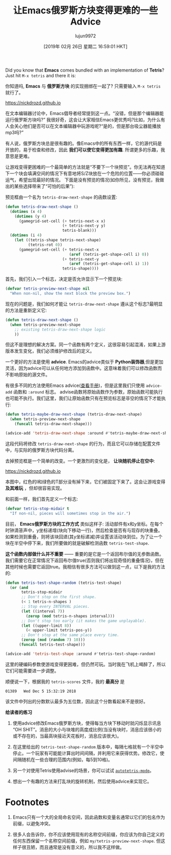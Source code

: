 #+TITLE: 让Emacs俄罗斯方块变得更难的一些Advice
#+URL: https://nickdrozd.github.io/2019/01/14/tetris.html
#+AUTHOR: lujun9972
#+TAGS: fun
#+DATE: [2019年 02月 26日 星期二 16:59:01 HKT]
#+LANGUAGE:  zh-CN
#+OPTIONS:  H:6 num:nil toc:t n:nil ::t |:t ^:nil -:nil f:t *:t <:nil
Did you know that *Emacs* comes bundled with an implementation of *Tetris*? Just hit =M-x tetris= and there it is:

你知道吗, *Emacs* 与 *俄罗斯方块* 的实现捆绑在一起了? 只需要输入 =M-x tetris= 就行了。

https://nickdrozd.github.io[[/assets/2019-01-14-tetris/tetris-normal.png]]

在文本编辑器讨论中，Emacs倡导者经常提到这一点。“没错，但是那个编辑器能运行俄罗斯方块吗?”
我很好奇，这会让大家相信Emacs更优秀吗?比如，为什么有人会关心他们是否可以在文本编辑器中玩游戏呢?“是的，但是那台吸尘器能播放mp3吗?”

有人说，俄罗斯方块总是很有趣的。像Emacs中的所有东西一样，它的源代码是开放的，易于检查和修改，因此 *我们可以使它变得更加有趣*. 所谓更多的乐趣，我意思是更难。

让游戏变得更困难的一个最简单的方法就是“不要下一个块预览”。你无法再在知道下一个块会填满空间的情况下有意地将S/Z块放在一个危险的位置——你必须碰碰运气，希望出现最好的情况。
下面是没有预览的情况(如你所见，没有预览，我做出的某些选择带来了“可怕的后果”):

[[https://nickdrozd.github.io/assets/2019-01-14-tetris/tetris-no-preview.png]]

预览框由一个名为 =tetris-draw-next-shape= 的函数设置:

#+begin_src emacs-lisp
  (defun tetris-draw-next-shape ()
    (dotimes (x 4)
      (dotimes (y 4)
        (gamegrid-set-cell (+ tetris-next-x x)
                           (+ tetris-next-y y)
                           tetris-blank)))
    (dotimes (i 4)
      (let ((tetris-shape tetris-next-shape)
            (tetris-rot 0))
        (gamegrid-set-cell (+ tetris-next-x
                              (aref (tetris-get-shape-cell i) 0))
                           (+ tetris-next-y
                              (aref (tetris-get-shape-cell i) 1))
                           tetris-shape))))
#+end_src

首先，我们引入一个标志，决定是否允许显示下一个预览块:

#+begin_src emacs-lisp
  (defvar tetris-preview-next-shape nil
    "When non-nil, show the next block the preview box.")
#+end_src

现在的问题是，我们如何才能让 =tetris-draw-next-shape= 遵从这个标志?最明显的方法是重新定义它:

#+begin_src emacs-lisp
  (defun tetris-draw-next-shape ()
    (when tetris-preview-next-shape
      ;; existing tetris-draw-next-shape logic
      ))
#+end_src

但这不是理想的解决方案。同一个函数有两个定义，这很容易引起混淆，如果上游版本发生变化，我们必须维护修改后的定义。

一个更好的方法是使用 *advice*. Emacs的advice类似于 *Python装饰器*,但是更加灵活，因为advice可以从任何地方添加到函数中。这意味着我们可以修改函数而不影响原始的源文件。

有很多不同的方法使用Emacs advice([[https://www.gnu.org/software/emacs/manual/html_node/elisp/Advising-Functions.html][查看手册]])，但是这里我们只使用 =advice-add= 函数和 =:around= 标志。
advise函数将原始函数作为参数，原始函数可能执行也可能不执行。我们这里，我们让原始函数只有在预览标志是非空的情况下才能执行:

#+begin_src emacs-lisp
  (defun tetris-maybe-draw-next-shape (tetris-draw-next-shape)
    (when tetris-preview-next-shape
      (funcall tetris-draw-next-shape)))

  (advice-add 'tetris-draw-next-shape :around #'tetris-maybe-draw-next-shape)
#+end_src

这段代码将修改 =tetris-draw-next-shape= 的行为，而且它可以存储在配置文件中，与实际的俄罗斯方块代码分离。

去掉预览框是一个简单的改变。一个更激烈的变化是， *让块随机停止在空中*:

https://nickdrozd.github.io[[/assets/2019-01-14-tetris/tetris-air.png]]

本图中，红色的I和绿色的T部分没有掉下来，它们被固定下来了。这会让游戏变得 *及其难玩* ，但却很容易实现。

和前面一样，我们首先定义一个标志:

#+begin_src emacs-lisp
  (defvar tetris-stop-midair t
    "If non-nil, pieces will sometimes stop in the air.")
#+end_src

目前， *Emacs俄罗斯方块的工作方式* 类似这样子: 活动部件有x和y坐标。在每个时钟滴答声中，y坐标递增(块向下移动一行)，然后检查是否有与现存的块重叠。
如果检测到重叠，则将该块回退(其y坐标递减)并设置该活动块到位。为了让一个块在半空中停下来，我们所要做的就是破解检测函数 =tetris-test-shape=.

*这个函数内部做什么并不重要* —— 重要的是它是一个返回布尔值的无参数函数。我们需要它在正常情况下返回布尔值true(否则我们将出现奇怪的重叠情况)，但在其他时候也需要它返回true。我相信有很多方法可以做到这一点，以下是我的方法的:

#+begin_src emacs-lisp
  (defun tetris-test-shape-random (tetris-test-shape)
    (or (and
         tetris-stop-midair
         ;; Don't stop on the first shape.
         (< 1 tetris-n-shapes )
         ;; Stop every INTERVAL pieces.
         (let ((interval 7))
           (zerop (mod tetris-n-shapes interval)))
         ;; Don't stop too early (it makes the game unplayable).
         (let ((upper-limit 8))
           (< upper-limit tetris-pos-y))
         ;; Don't stop at the same place every time.
         (zerop (mod (random 7) 10)))
        (funcall tetris-test-shape)))

  (advice-add 'tetris-test-shape :around #'tetris-test-shape-random)
#+end_src

这里的硬编码参数使游戏变得更困难，但仍然可玩。当时我在飞机上喝醉了，所以它们可能需要进一步调整。

顺便说一下，根据我的 =tetris-scores= 文件，我的 *最高分* 是

#+BEGIN_EXAMPLE
01389   Wed Dec 5 15:32:19 2018
#+END_EXAMPLE

该文件中列出的分数默认最多为五位数，因此这个分数看起来不是很好。

*给读者的练习*

1. 使用advice修改Emacs俄罗斯方块，使得每当方块下移动时就闪烁显示讯息“OH SHIT”。消息的大小与块堆的高度成比例(当没有块时，消息应该很小的或不存在的，当最高块接近天花板时，消息应该很大)。

2. 在这里给出的 =tetris-test-shape-random= 版本中，每隔七格就有一个半空中停止。一个玩家有可能能计算出时间间隔，并利用它来获得优势。修改它，使间隔随机在一些合理的范围内(例如，每5到10格)。

3. 另一个对使用Tetris使用advise的场景，你可以试试 [[https://nullprogram.com/blog/2014/10/19/][=autotetris-mode=]]。

4. 想出一个有趣的方法来打乱块的旋转机制，然后使用advice来实现它。

* Footnotes
1. Emacs只有一个大的全局命名空间，因此函数和变量名通常以它们的包名作为前缀，以避免冲突。

2. 很多人会告诉你，你不应该使用现有的名称空间前缀，你应该为你自己定义的任何东西保留一个名称空间前缀，例如 =my/tetris-preview-next-shape=. 但这样子很丑陋，而且通常是没有意义的，所以我不这样做。
